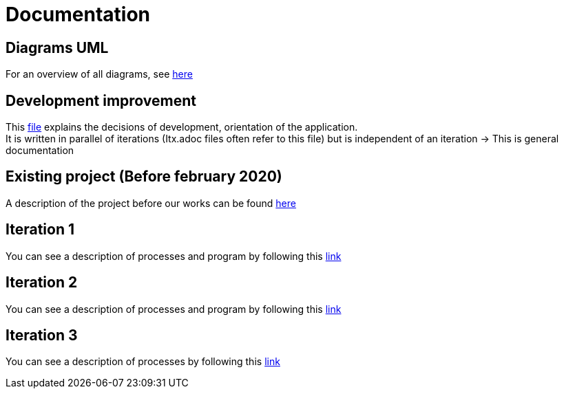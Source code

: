 = Documentation

== Diagrams UML

For an overview of all diagrams, see link:diagram.adoc[here]

== Development improvement

This link:development.adoc[file] explains the decisions of development, orientation of the application. +
It is written in parallel of iterations (Itx.adoc files often refer to this file) but is independent of an iteration &rarr; This is general documentation

== Existing project (Before february 2020)

A description of the project before our works can be found link:existing-project.adoc[here]

== Iteration 1

You can see a description of processes and program by following this link:It1.adoc[link]

== Iteration 2

You can see a description of processes and program by following this link:It2.adoc[link]

== Iteration 3

You can see a description of processes by following this link:It3.adoc[link]